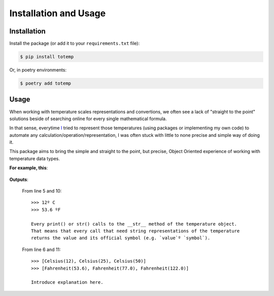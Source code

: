 Installation and Usage
======================

Installation
************

Install the package (or add it to your ``requirements.txt`` file):

.. code:: console

    $ pip install totemp

Or, in poetry environments:

.. code:: console

    $ poetry add totemp

Usage
*****

When working with temperature scales representations and
convertions, we often see a lack of "straight to the point"
solutions beside of searching online for every single
mathematical formula.

In that sense, everytime `I <https://github.com/eddyyxxyy>`_ tried
to represent those temperatures (using packages or implementing my
own code) to automate any calculation/operation/representation, I
was often stuck with little to none precise and simple way of doing
it.

This package aims to bring the simple and straight to the point,
but precise, Object Oriented experience of working with temperature
data types.

**For example, this**:

    .. code-block:: Python
        :linenos:
        :emphasize-lines: 5,6,10,11

        from totemp import Celsius, Fahrenheit

        if __name__ == '__main__':
            temps: list = [Celsius(12), Celsius(25), Celsius(50)]
            print(temps[0])
            print(temps)

            # Converts all Celsius objects using to_fahrenheit() method
            temps = list(map(Celsius.to_fahrenheit, temps))
            print(temps[0])
            print(temps)

**Outputs**:

    From line 5 and 10::

        >>> 12º C
        >>> 53.6 ºF

        Every print() or str() calls to the __str__ method of the temperature object.
        That means that every call that need string representations of the temperature
        returns the value and its official symbol (e.g. `value`º `symbol`).

    From line 6 and 11::

        >>> [Celsius(12), Celsius(25), Celsius(50)]
        >>> [Fahrenheit(53.6), Fahrenheit(77.0), Fahrenheit(122.0)]

        Introduce explanation here.
